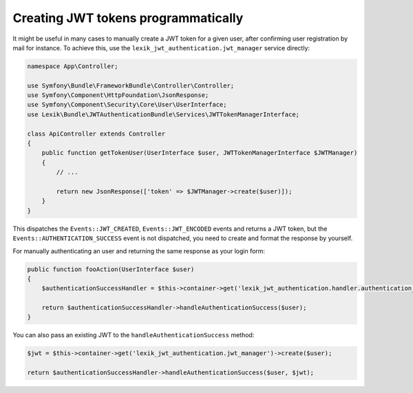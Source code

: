 Creating JWT tokens programmatically
====================================

It might be useful in many cases to manually create a JWT token for a
given user, after confirming user registration by mail for instance. To
achieve this, use the ``lexik_jwt_authentication.jwt_manager`` service
directly:

.. code-block:: php

    namespace App\Controller;

    use Symfony\Bundle\FrameworkBundle\Controller\Controller;
    use Symfony\Component\HttpFoundation\JsonResponse;
    use Symfony\Component\Security\Core\User\UserInterface;
    use Lexik\Bundle\JWTAuthenticationBundle\Services\JWTTokenManagerInterface;

    class ApiController extends Controller
    {
        public function getTokenUser(UserInterface $user, JWTTokenManagerInterface $JWTManager)
        {
            // ...

            return new JsonResponse(['token' => $JWTManager->create($user)]);
        }
    }

This dispatches the ``Events::JWT_CREATED``, ``Events::JWT_ENCODED``
events and returns a JWT token, but the
``Events::AUTHENTICATION_SUCCESS`` event is not dispatched, you need to
create and format the response by yourself.

For manually authenticating an user and returning the same response as
your login form:

.. code-block:: php

    public function fooAction(UserInterface $user)
    {
        $authenticationSuccessHandler = $this->container->get('lexik_jwt_authentication.handler.authentication_success');

        return $authenticationSuccessHandler->handleAuthenticationSuccess($user);
    }

You can also pass an existing JWT to the ``handleAuthenticationSuccess``
method:

.. code-block:: php

    $jwt = $this->container->get('lexik_jwt_authentication.jwt_manager')->create($user);

    return $authenticationSuccessHandler->handleAuthenticationSuccess($user, $jwt);
